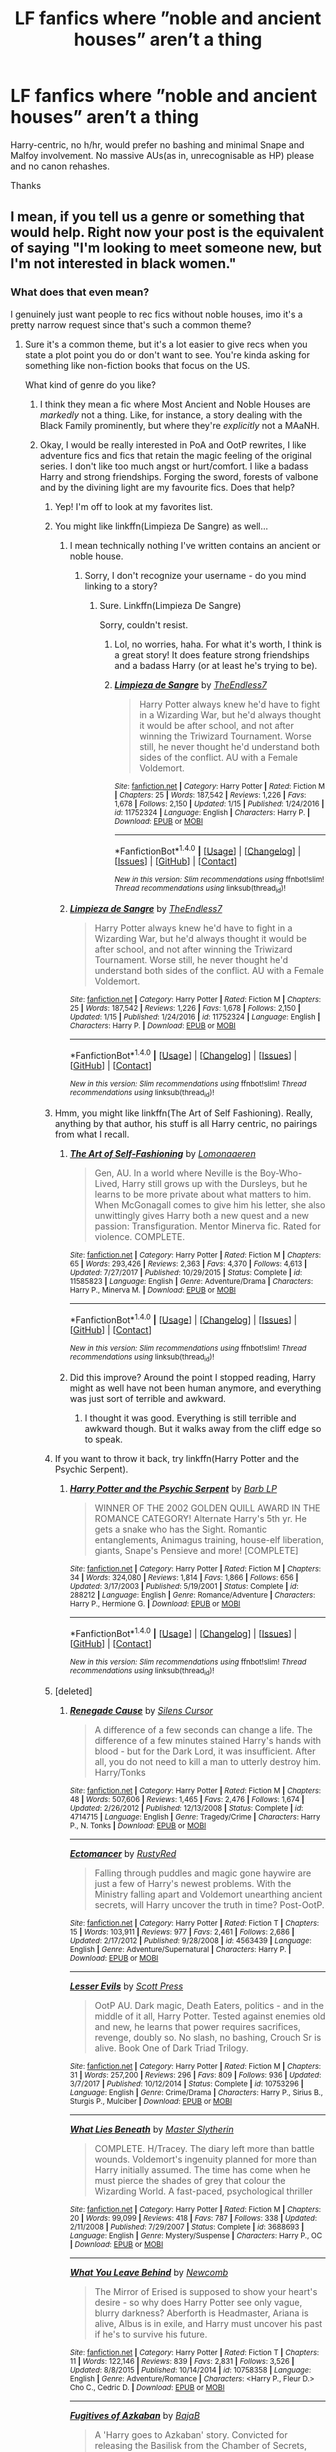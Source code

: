 #+TITLE: LF fanfics where ”noble and ancient houses” aren’t a thing

* LF fanfics where ”noble and ancient houses” aren’t a thing
:PROPERTIES:
:Author: solidariteten
:Score: 34
:DateUnix: 1516896007.0
:DateShort: 2018-Jan-25
:FlairText: Request
:END:
Harry-centric, no h/hr, would prefer no bashing and minimal Snape and Malfoy involvement. No massive AUs(as in, unrecognisable as HP) please and no canon rehashes.

Thanks


** I mean, if you tell us a genre or something that would help. Right now your post is the equivalent of saying "I'm looking to meet someone new, but I'm not interested in black women."
:PROPERTIES:
:Author: midasgoldentouch
:Score: 30
:DateUnix: 1516901637.0
:DateShort: 2018-Jan-25
:END:

*** What does that even mean?

I genuinely just want people to rec fics without noble houses, imo it's a pretty narrow request since that's such a common theme?
:PROPERTIES:
:Author: solidariteten
:Score: -2
:DateUnix: 1516902858.0
:DateShort: 2018-Jan-25
:END:

**** Sure it's a common theme, but it's a lot easier to give recs when you state a plot point you do or don't want to see. You're kinda asking for something like non-fiction books that focus on the US.

What kind of genre do you like?
:PROPERTIES:
:Author: midasgoldentouch
:Score: 20
:DateUnix: 1516903600.0
:DateShort: 2018-Jan-25
:END:

***** I think they mean a fic where Most Ancient and Noble Houses are /markedly/ not a thing. Like, for instance, a story dealing with the Black Family prominently, but where they're /explicitly/ not a MAaNH.
:PROPERTIES:
:Author: Achille-Talon
:Score: 13
:DateUnix: 1516907483.0
:DateShort: 2018-Jan-25
:END:


***** Okay, I would be really interested in PoA and OotP rewrites, I like adventure fics and fics that retain the magic feeling of the original series. I don't like too much angst or hurt/comfort. I like a badass Harry and strong friendships. Forging the sword, forests of valbone and by the divining light are my favourite fics. Does that help?
:PROPERTIES:
:Author: solidariteten
:Score: 15
:DateUnix: 1516903935.0
:DateShort: 2018-Jan-25
:END:

****** Yep! I'm off to look at my favorites list.
:PROPERTIES:
:Author: midasgoldentouch
:Score: 2
:DateUnix: 1516904087.0
:DateShort: 2018-Jan-25
:END:


****** You might like linkffn(Limpieza De Sangre) as well...
:PROPERTIES:
:Author: midasgoldentouch
:Score: 2
:DateUnix: 1516904660.0
:DateShort: 2018-Jan-25
:END:

******* I mean technically nothing I've written contains an ancient or noble house.
:PROPERTIES:
:Author: TE7
:Score: 2
:DateUnix: 1516998768.0
:DateShort: 2018-Jan-27
:END:

******** Sorry, I don't recognize your username - do you mind linking to a story?
:PROPERTIES:
:Author: midasgoldentouch
:Score: 1
:DateUnix: 1517000204.0
:DateShort: 2018-Jan-27
:END:

********* Sure. Linkffn(Limpieza De Sangre)

Sorry, couldn't resist.
:PROPERTIES:
:Author: TE7
:Score: 2
:DateUnix: 1517001698.0
:DateShort: 2018-Jan-27
:END:

********** Lol, no worries, haha. For what it's worth, I think is a great story! It does feature strong friendships and a badass Harry (or at least he's trying to be).
:PROPERTIES:
:Author: midasgoldentouch
:Score: 2
:DateUnix: 1517002315.0
:DateShort: 2018-Jan-27
:END:


********** [[http://www.fanfiction.net/s/11752324/1/][*/Limpieza de Sangre/*]] by [[https://www.fanfiction.net/u/2638737/TheEndless7][/TheEndless7/]]

#+begin_quote
  Harry Potter always knew he'd have to fight in a Wizarding War, but he'd always thought it would be after school, and not after winning the Triwizard Tournament. Worse still, he never thought he'd understand both sides of the conflict. AU with a Female Voldemort.
#+end_quote

^{/Site/: [[http://www.fanfiction.net/][fanfiction.net]] *|* /Category/: Harry Potter *|* /Rated/: Fiction M *|* /Chapters/: 25 *|* /Words/: 187,542 *|* /Reviews/: 1,226 *|* /Favs/: 1,678 *|* /Follows/: 2,150 *|* /Updated/: 1/15 *|* /Published/: 1/24/2016 *|* /id/: 11752324 *|* /Language/: English *|* /Characters/: Harry P. *|* /Download/: [[http://www.ff2ebook.com/old/ffn-bot/index.php?id=11752324&source=ff&filetype=epub][EPUB]] or [[http://www.ff2ebook.com/old/ffn-bot/index.php?id=11752324&source=ff&filetype=mobi][MOBI]]}

--------------

*FanfictionBot*^{1.4.0} *|* [[[https://github.com/tusing/reddit-ffn-bot/wiki/Usage][Usage]]] | [[[https://github.com/tusing/reddit-ffn-bot/wiki/Changelog][Changelog]]] | [[[https://github.com/tusing/reddit-ffn-bot/issues/][Issues]]] | [[[https://github.com/tusing/reddit-ffn-bot/][GitHub]]] | [[[https://www.reddit.com/message/compose?to=tusing][Contact]]]

^{/New in this version: Slim recommendations using/ ffnbot!slim! /Thread recommendations using/ linksub(thread_id)!}
:PROPERTIES:
:Author: FanfictionBot
:Score: 1
:DateUnix: 1517001726.0
:DateShort: 2018-Jan-27
:END:


******* [[http://www.fanfiction.net/s/11752324/1/][*/Limpieza de Sangre/*]] by [[https://www.fanfiction.net/u/2638737/TheEndless7][/TheEndless7/]]

#+begin_quote
  Harry Potter always knew he'd have to fight in a Wizarding War, but he'd always thought it would be after school, and not after winning the Triwizard Tournament. Worse still, he never thought he'd understand both sides of the conflict. AU with a Female Voldemort.
#+end_quote

^{/Site/: [[http://www.fanfiction.net/][fanfiction.net]] *|* /Category/: Harry Potter *|* /Rated/: Fiction M *|* /Chapters/: 25 *|* /Words/: 187,542 *|* /Reviews/: 1,226 *|* /Favs/: 1,678 *|* /Follows/: 2,150 *|* /Updated/: 1/15 *|* /Published/: 1/24/2016 *|* /id/: 11752324 *|* /Language/: English *|* /Characters/: Harry P. *|* /Download/: [[http://www.ff2ebook.com/old/ffn-bot/index.php?id=11752324&source=ff&filetype=epub][EPUB]] or [[http://www.ff2ebook.com/old/ffn-bot/index.php?id=11752324&source=ff&filetype=mobi][MOBI]]}

--------------

*FanfictionBot*^{1.4.0} *|* [[[https://github.com/tusing/reddit-ffn-bot/wiki/Usage][Usage]]] | [[[https://github.com/tusing/reddit-ffn-bot/wiki/Changelog][Changelog]]] | [[[https://github.com/tusing/reddit-ffn-bot/issues/][Issues]]] | [[[https://github.com/tusing/reddit-ffn-bot/][GitHub]]] | [[[https://www.reddit.com/message/compose?to=tusing][Contact]]]

^{/New in this version: Slim recommendations using/ ffnbot!slim! /Thread recommendations using/ linksub(thread_id)!}
:PROPERTIES:
:Author: FanfictionBot
:Score: 1
:DateUnix: 1516904667.0
:DateShort: 2018-Jan-25
:END:


****** Hmm, you might like linkffn(The Art of Self Fashioning). Really, anything by that author, his stuff is all Harry centric, no pairings from what I recall.
:PROPERTIES:
:Author: midasgoldentouch
:Score: 1
:DateUnix: 1516904341.0
:DateShort: 2018-Jan-25
:END:

******* [[http://www.fanfiction.net/s/11585823/1/][*/The Art of Self-Fashioning/*]] by [[https://www.fanfiction.net/u/1265079/Lomonaaeren][/Lomonaaeren/]]

#+begin_quote
  Gen, AU. In a world where Neville is the Boy-Who-Lived, Harry still grows up with the Dursleys, but he learns to be more private about what matters to him. When McGonagall comes to give him his letter, she also unwittingly gives Harry both a new quest and a new passion: Transfiguration. Mentor Minerva fic. Rated for violence. COMPLETE.
#+end_quote

^{/Site/: [[http://www.fanfiction.net/][fanfiction.net]] *|* /Category/: Harry Potter *|* /Rated/: Fiction M *|* /Chapters/: 65 *|* /Words/: 293,426 *|* /Reviews/: 2,363 *|* /Favs/: 4,370 *|* /Follows/: 4,613 *|* /Updated/: 7/27/2017 *|* /Published/: 10/29/2015 *|* /Status/: Complete *|* /id/: 11585823 *|* /Language/: English *|* /Genre/: Adventure/Drama *|* /Characters/: Harry P., Minerva M. *|* /Download/: [[http://www.ff2ebook.com/old/ffn-bot/index.php?id=11585823&source=ff&filetype=epub][EPUB]] or [[http://www.ff2ebook.com/old/ffn-bot/index.php?id=11585823&source=ff&filetype=mobi][MOBI]]}

--------------

*FanfictionBot*^{1.4.0} *|* [[[https://github.com/tusing/reddit-ffn-bot/wiki/Usage][Usage]]] | [[[https://github.com/tusing/reddit-ffn-bot/wiki/Changelog][Changelog]]] | [[[https://github.com/tusing/reddit-ffn-bot/issues/][Issues]]] | [[[https://github.com/tusing/reddit-ffn-bot/][GitHub]]] | [[[https://www.reddit.com/message/compose?to=tusing][Contact]]]

^{/New in this version: Slim recommendations using/ ffnbot!slim! /Thread recommendations using/ linksub(thread_id)!}
:PROPERTIES:
:Author: FanfictionBot
:Score: 5
:DateUnix: 1516904363.0
:DateShort: 2018-Jan-25
:END:


******* Did this improve? Around the point I stopped reading, Harry might as well have not been human anymore, and everything was just sort of terrible and awkward.
:PROPERTIES:
:Author: Warbandit
:Score: 4
:DateUnix: 1516922774.0
:DateShort: 2018-Jan-26
:END:

******** I thought it was good. Everything is still terrible and awkward though. But it walks away from the cliff edge so to speak.
:PROPERTIES:
:Author: midasgoldentouch
:Score: 6
:DateUnix: 1516922985.0
:DateShort: 2018-Jan-26
:END:


****** If you want to throw it back, try linkffn(Harry Potter and the Psychic Serpent).
:PROPERTIES:
:Author: midasgoldentouch
:Score: 1
:DateUnix: 1516904554.0
:DateShort: 2018-Jan-25
:END:

******* [[http://www.fanfiction.net/s/288212/1/][*/Harry Potter and the Psychic Serpent/*]] by [[https://www.fanfiction.net/u/70312/Barb-LP][/Barb LP/]]

#+begin_quote
  WINNER OF THE 2002 GOLDEN QUILL AWARD IN THE ROMANCE CATEGORY! Alternate Harry's 5th yr. He gets a snake who has the Sight. Romantic entanglements, Animagus training, house-elf liberation, giants, Snape's Pensieve and more! [COMPLETE]
#+end_quote

^{/Site/: [[http://www.fanfiction.net/][fanfiction.net]] *|* /Category/: Harry Potter *|* /Rated/: Fiction M *|* /Chapters/: 34 *|* /Words/: 324,080 *|* /Reviews/: 1,814 *|* /Favs/: 1,866 *|* /Follows/: 656 *|* /Updated/: 3/17/2003 *|* /Published/: 5/19/2001 *|* /Status/: Complete *|* /id/: 288212 *|* /Language/: English *|* /Genre/: Romance/Adventure *|* /Characters/: Harry P., Hermione G. *|* /Download/: [[http://www.ff2ebook.com/old/ffn-bot/index.php?id=288212&source=ff&filetype=epub][EPUB]] or [[http://www.ff2ebook.com/old/ffn-bot/index.php?id=288212&source=ff&filetype=mobi][MOBI]]}

--------------

*FanfictionBot*^{1.4.0} *|* [[[https://github.com/tusing/reddit-ffn-bot/wiki/Usage][Usage]]] | [[[https://github.com/tusing/reddit-ffn-bot/wiki/Changelog][Changelog]]] | [[[https://github.com/tusing/reddit-ffn-bot/issues/][Issues]]] | [[[https://github.com/tusing/reddit-ffn-bot/][GitHub]]] | [[[https://www.reddit.com/message/compose?to=tusing][Contact]]]

^{/New in this version: Slim recommendations using/ ffnbot!slim! /Thread recommendations using/ linksub(thread_id)!}
:PROPERTIES:
:Author: FanfictionBot
:Score: 2
:DateUnix: 1516904578.0
:DateShort: 2018-Jan-25
:END:


****** [deleted]
:PROPERTIES:
:Score: 1
:DateUnix: 1517030167.0
:DateShort: 2018-Jan-27
:END:

******* [[http://www.fanfiction.net/s/4714715/1/][*/Renegade Cause/*]] by [[https://www.fanfiction.net/u/1613119/Silens-Cursor][/Silens Cursor/]]

#+begin_quote
  A difference of a few seconds can change a life. The difference of a few minutes stained Harry's hands with blood - but for the Dark Lord, it was insufficient. After all, you do not need to kill a man to utterly destroy him. Harry/Tonks
#+end_quote

^{/Site/: [[http://www.fanfiction.net/][fanfiction.net]] *|* /Category/: Harry Potter *|* /Rated/: Fiction M *|* /Chapters/: 48 *|* /Words/: 507,606 *|* /Reviews/: 1,465 *|* /Favs/: 2,476 *|* /Follows/: 1,674 *|* /Updated/: 2/26/2012 *|* /Published/: 12/13/2008 *|* /Status/: Complete *|* /id/: 4714715 *|* /Language/: English *|* /Genre/: Tragedy/Crime *|* /Characters/: Harry P., N. Tonks *|* /Download/: [[http://www.ff2ebook.com/old/ffn-bot/index.php?id=4714715&source=ff&filetype=epub][EPUB]] or [[http://www.ff2ebook.com/old/ffn-bot/index.php?id=4714715&source=ff&filetype=mobi][MOBI]]}

--------------

[[http://www.fanfiction.net/s/4563439/1/][*/Ectomancer/*]] by [[https://www.fanfiction.net/u/1548491/RustyRed][/RustyRed/]]

#+begin_quote
  Falling through puddles and magic gone haywire are just a few of Harry's newest problems. With the Ministry falling apart and Voldemort unearthing ancient secrets, will Harry uncover the truth in time? Post-OotP.
#+end_quote

^{/Site/: [[http://www.fanfiction.net/][fanfiction.net]] *|* /Category/: Harry Potter *|* /Rated/: Fiction T *|* /Chapters/: 15 *|* /Words/: 103,911 *|* /Reviews/: 977 *|* /Favs/: 2,461 *|* /Follows/: 2,686 *|* /Updated/: 2/17/2012 *|* /Published/: 9/28/2008 *|* /id/: 4563439 *|* /Language/: English *|* /Genre/: Adventure/Supernatural *|* /Characters/: Harry P. *|* /Download/: [[http://www.ff2ebook.com/old/ffn-bot/index.php?id=4563439&source=ff&filetype=epub][EPUB]] or [[http://www.ff2ebook.com/old/ffn-bot/index.php?id=4563439&source=ff&filetype=mobi][MOBI]]}

--------------

[[http://www.fanfiction.net/s/10753296/1/][*/Lesser Evils/*]] by [[https://www.fanfiction.net/u/4033897/Scott-Press][/Scott Press/]]

#+begin_quote
  OotP AU. Dark magic, Death Eaters, politics - and in the middle of it all, Harry Potter. Tested against enemies old and new, he learns that power requires sacrifices, revenge, doubly so. No slash, no bashing, Crouch Sr is alive. Book One of Dark Triad Trilogy.
#+end_quote

^{/Site/: [[http://www.fanfiction.net/][fanfiction.net]] *|* /Category/: Harry Potter *|* /Rated/: Fiction M *|* /Chapters/: 31 *|* /Words/: 257,200 *|* /Reviews/: 296 *|* /Favs/: 809 *|* /Follows/: 936 *|* /Updated/: 3/7/2017 *|* /Published/: 10/12/2014 *|* /Status/: Complete *|* /id/: 10753296 *|* /Language/: English *|* /Genre/: Crime/Drama *|* /Characters/: Harry P., Sirius B., Sturgis P., Mulciber *|* /Download/: [[http://www.ff2ebook.com/old/ffn-bot/index.php?id=10753296&source=ff&filetype=epub][EPUB]] or [[http://www.ff2ebook.com/old/ffn-bot/index.php?id=10753296&source=ff&filetype=mobi][MOBI]]}

--------------

[[http://www.fanfiction.net/s/3688693/1/][*/What Lies Beneath/*]] by [[https://www.fanfiction.net/u/471812/Master-Slytherin][/Master Slytherin/]]

#+begin_quote
  COMPLETE. H/Tracey. The diary left more than battle wounds. Voldemort's ingenuity planned for more than Harry initially assumed. The time has come when he must pierce the shades of grey that colour the Wizarding World. A fast-paced, psychological thriller
#+end_quote

^{/Site/: [[http://www.fanfiction.net/][fanfiction.net]] *|* /Category/: Harry Potter *|* /Rated/: Fiction M *|* /Chapters/: 20 *|* /Words/: 99,099 *|* /Reviews/: 418 *|* /Favs/: 787 *|* /Follows/: 338 *|* /Updated/: 2/11/2008 *|* /Published/: 7/29/2007 *|* /Status/: Complete *|* /id/: 3688693 *|* /Language/: English *|* /Genre/: Mystery/Suspense *|* /Characters/: Harry P., OC *|* /Download/: [[http://www.ff2ebook.com/old/ffn-bot/index.php?id=3688693&source=ff&filetype=epub][EPUB]] or [[http://www.ff2ebook.com/old/ffn-bot/index.php?id=3688693&source=ff&filetype=mobi][MOBI]]}

--------------

[[http://www.fanfiction.net/s/10758358/1/][*/What You Leave Behind/*]] by [[https://www.fanfiction.net/u/4727972/Newcomb][/Newcomb/]]

#+begin_quote
  The Mirror of Erised is supposed to show your heart's desire - so why does Harry Potter see only vague, blurry darkness? Aberforth is Headmaster, Ariana is alive, Albus is in exile, and Harry must uncover his past if he's to survive his future.
#+end_quote

^{/Site/: [[http://www.fanfiction.net/][fanfiction.net]] *|* /Category/: Harry Potter *|* /Rated/: Fiction T *|* /Chapters/: 11 *|* /Words/: 122,146 *|* /Reviews/: 839 *|* /Favs/: 2,831 *|* /Follows/: 3,526 *|* /Updated/: 8/8/2015 *|* /Published/: 10/14/2014 *|* /id/: 10758358 *|* /Language/: English *|* /Genre/: Adventure/Romance *|* /Characters/: <Harry P., Fleur D.> Cho C., Cedric D. *|* /Download/: [[http://www.ff2ebook.com/old/ffn-bot/index.php?id=10758358&source=ff&filetype=epub][EPUB]] or [[http://www.ff2ebook.com/old/ffn-bot/index.php?id=10758358&source=ff&filetype=mobi][MOBI]]}

--------------

[[http://www.fanfiction.net/s/3595986/1/][*/Fugitives of Azkaban/*]] by [[https://www.fanfiction.net/u/943028/BajaB][/BajaB/]]

#+begin_quote
  A 'Harry goes to Azkaban' story. Convicted for releasing the Basilisk from the Chamber of Secrets, Harry is put into a cell next to the most feared wizard in the world, Sirius Black. AU 3rd year, canon pairings, no Deathly Hallows.
#+end_quote

^{/Site/: [[http://www.fanfiction.net/][fanfiction.net]] *|* /Category/: Harry Potter *|* /Rated/: Fiction K+ *|* /Chapters/: 9 *|* /Words/: 65,347 *|* /Reviews/: 1,121 *|* /Favs/: 3,280 *|* /Follows/: 1,426 *|* /Updated/: 9/11/2007 *|* /Published/: 6/15/2007 *|* /Status/: Complete *|* /id/: 3595986 *|* /Language/: English *|* /Genre/: Adventure *|* /Characters/: Harry P., Sirius B. *|* /Download/: [[http://www.ff2ebook.com/old/ffn-bot/index.php?id=3595986&source=ff&filetype=epub][EPUB]] or [[http://www.ff2ebook.com/old/ffn-bot/index.php?id=3595986&source=ff&filetype=mobi][MOBI]]}

--------------

[[http://www.fanfiction.net/s/4201201/1/][*/Rustlings in the Dark/*]] by [[https://www.fanfiction.net/u/1353582/Neisseria][/Neisseria/]]

#+begin_quote
  Alternate fourth year: a forgotten foe plagues Hogwarts and Harry is left trying to solve the mystery as he is plunged into another adventure. Harry/Padma
#+end_quote

^{/Site/: [[http://www.fanfiction.net/][fanfiction.net]] *|* /Category/: Harry Potter *|* /Rated/: Fiction T *|* /Chapters/: 15 *|* /Words/: 87,549 *|* /Reviews/: 264 *|* /Favs/: 420 *|* /Follows/: 519 *|* /Updated/: 5/28/2009 *|* /Published/: 4/16/2008 *|* /id/: 4201201 *|* /Language/: English *|* /Genre/: Mystery *|* /Characters/: Harry P., Padma P. *|* /Download/: [[http://www.ff2ebook.com/old/ffn-bot/index.php?id=4201201&source=ff&filetype=epub][EPUB]] or [[http://www.ff2ebook.com/old/ffn-bot/index.php?id=4201201&source=ff&filetype=mobi][MOBI]]}

--------------

*FanfictionBot*^{1.4.0} *|* [[[https://github.com/tusing/reddit-ffn-bot/wiki/Usage][Usage]]] | [[[https://github.com/tusing/reddit-ffn-bot/wiki/Changelog][Changelog]]] | [[[https://github.com/tusing/reddit-ffn-bot/issues/][Issues]]] | [[[https://github.com/tusing/reddit-ffn-bot/][GitHub]]] | [[[https://www.reddit.com/message/compose?to=tusing][Contact]]]

^{/New in this version: Slim recommendations using/ ffnbot!slim! /Thread recommendations using/ linksub(thread_id)!}
:PROPERTIES:
:Author: FanfictionBot
:Score: 1
:DateUnix: 1517030248.0
:DateShort: 2018-Jan-27
:END:


******* Thanks! I'm Swedish.
:PROPERTIES:
:Author: solidariteten
:Score: 1
:DateUnix: 1517071865.0
:DateShort: 2018-Jan-27
:END:


*** [deleted]
:PROPERTIES:
:Score: -6
:DateUnix: 1516902862.0
:DateShort: 2018-Jan-25
:END:

**** I mean, I'm a black woman, that statement is something I see on a lot of dating profiles, haha.
:PROPERTIES:
:Author: midasgoldentouch
:Score: 15
:DateUnix: 1516903656.0
:DateShort: 2018-Jan-25
:END:

***** As a black man, and as true as your statement is, I find it depressing AF.

P.S. I know it's off-topic, but I wonder how many black subscribers there are in this sub?
:PROPERTIES:
:Author: Ihateseatbelts
:Score: 5
:DateUnix: 1516906315.0
:DateShort: 2018-Jan-25
:END:

****** I'm a black female. there have been demographic surveys done on this sub in the past but iirc race was never a question.
:PROPERTIES:
:Author: Whapples
:Score: 4
:DateUnix: 1516979498.0
:DateShort: 2018-Jan-26
:END:


****** Oh, it's most definitely depressing. But honestly at some point I just have to laugh to keep from crying, you know?

There's a few of us, but I don't know actual numbers.
:PROPERTIES:
:Author: midasgoldentouch
:Score: 5
:DateUnix: 1516906670.0
:DateShort: 2018-Jan-25
:END:

******* There are dozens of us!
:PROPERTIES:
:Author: bilal1212
:Score: 7
:DateUnix: 1516920728.0
:DateShort: 2018-Jan-26
:END:


****** At least a few!
:PROPERTIES:
:Author: beetlejuuce
:Score: 3
:DateUnix: 1517013049.0
:DateShort: 2018-Jan-27
:END:


****** I'm black and subscribed to this sub. Posted alot of requests.
:PROPERTIES:
:Score: 3
:DateUnix: 1516927454.0
:DateShort: 2018-Jan-26
:END:
